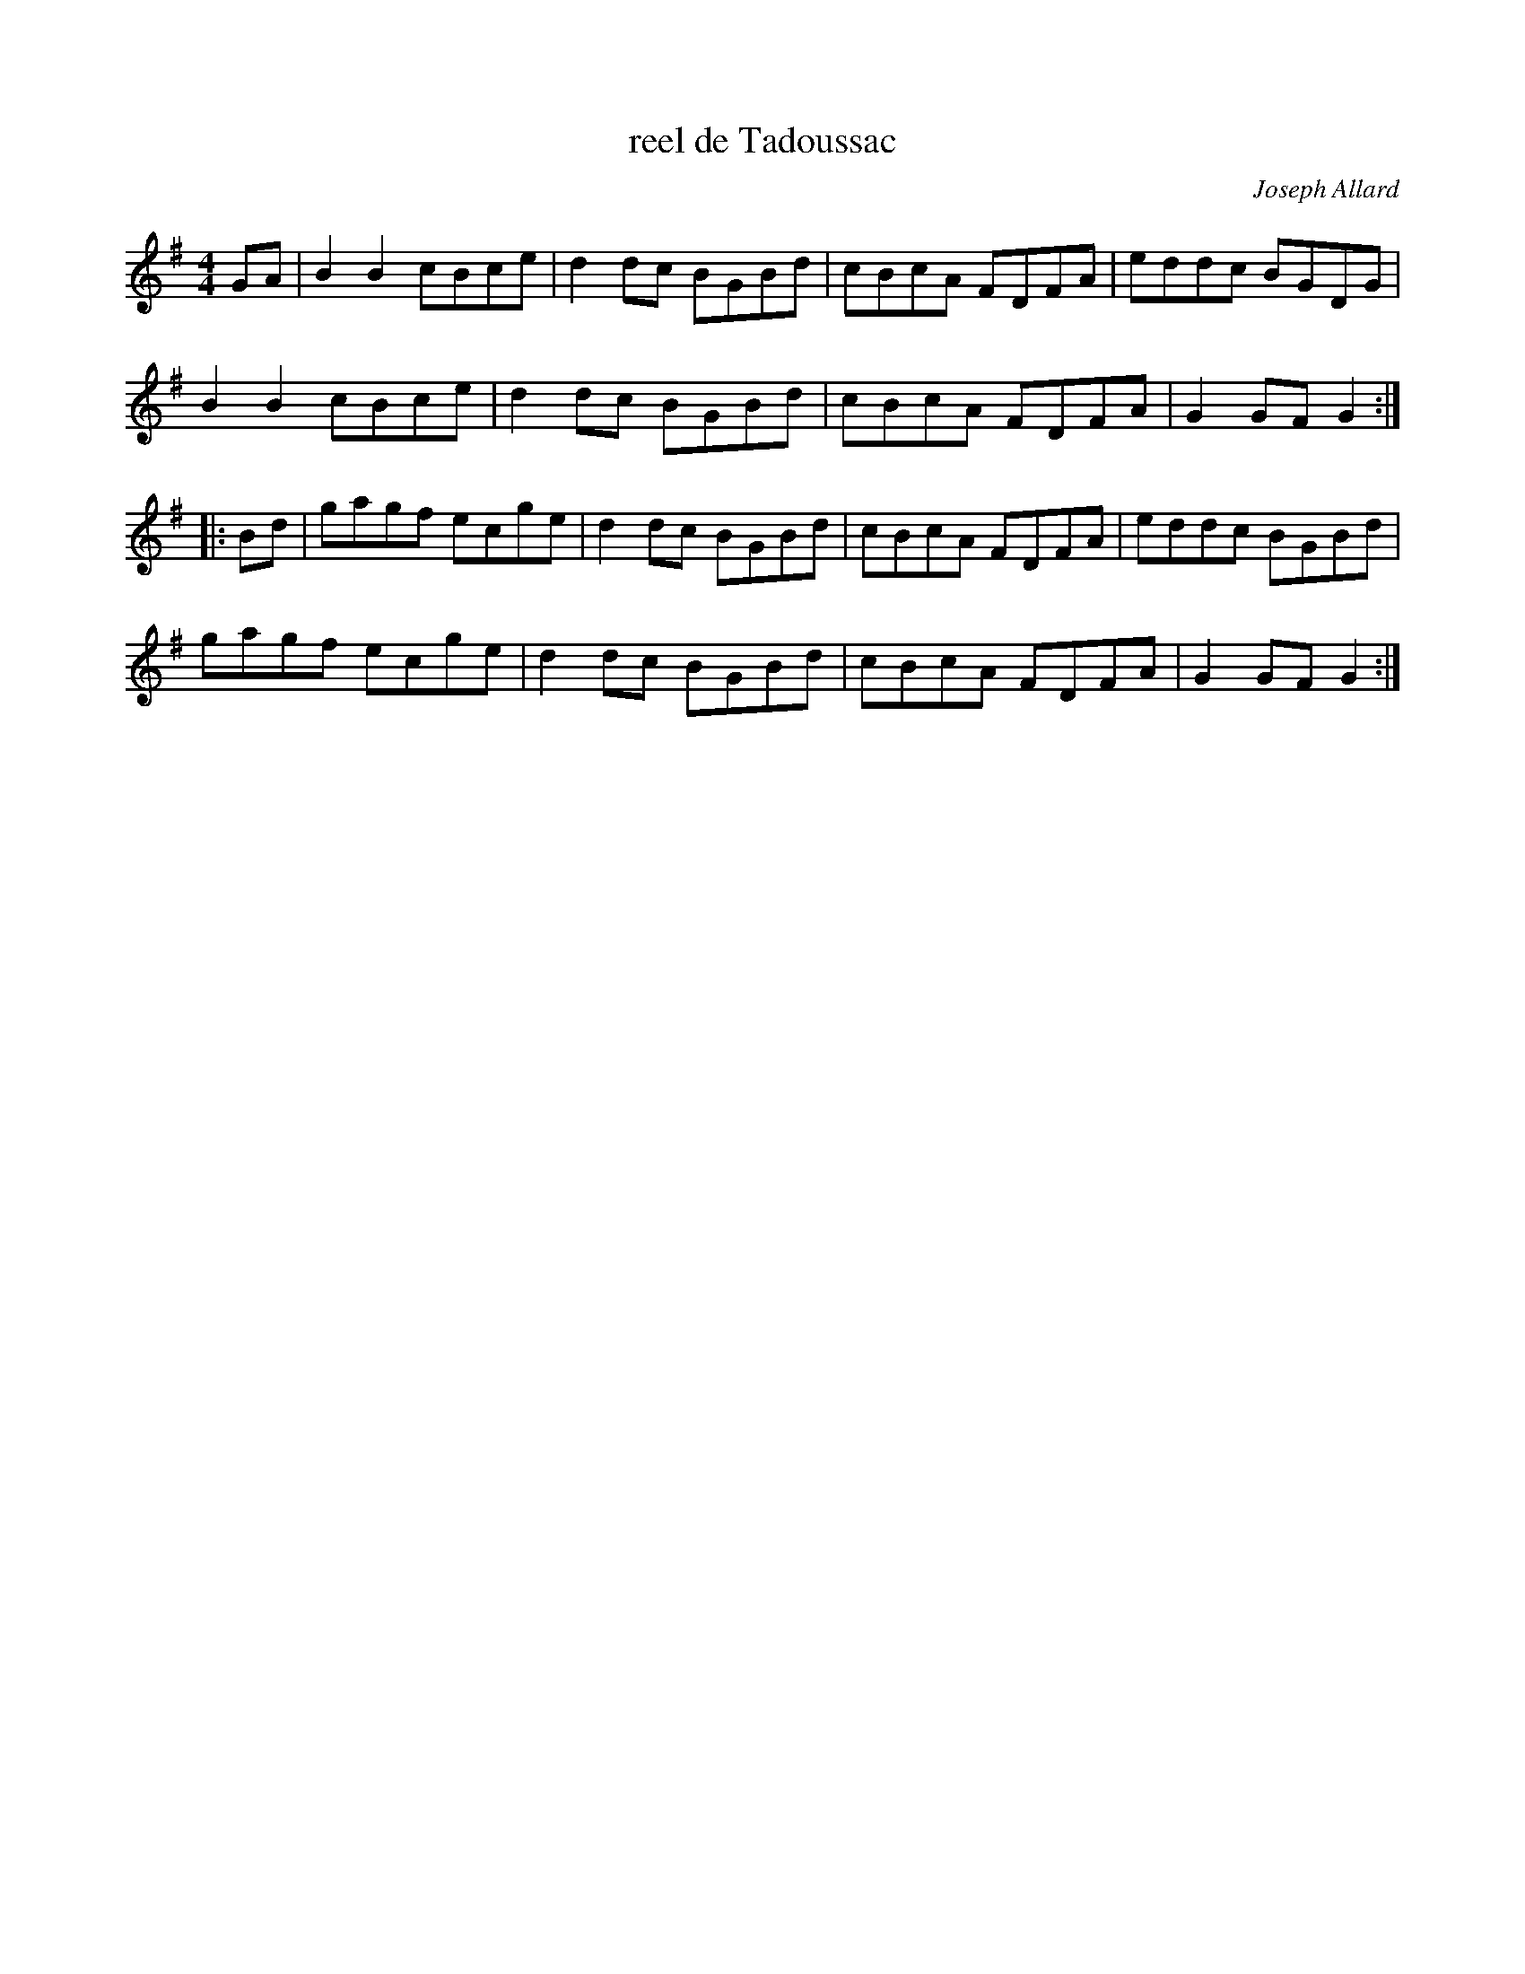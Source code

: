 X:132
T:reel de Tadoussac
C:Joseph Allard
R:reel
M:4/4
L:1/8
Z:abc by Bruce Osborne - bosborne@kos.net
K:G
GA|B2B2 cBce|d2dc BGBd|cBcA FDFA|eddc BGDG|
B2B2 cBce|d2dc BGBd|cBcA FDFA|G2GF G2::
Bd|gagf ecge|d2dc BGBd|cBcA FDFA|eddc BGBd|
gagf ecge|d2dc BGBd|cBcA FDFA|G2GF G2:|
